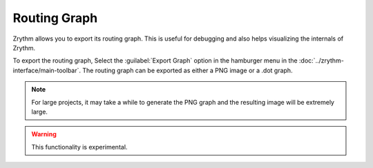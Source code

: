 .. SPDX-FileCopyrightText: © 2020, 2024 Alexandros Theodotou <alex@zrythm.org>
   SPDX-License-Identifier: GFDL-1.3-invariants-or-later
   This is part of the Zrythm Manual.
   See the file index.rst for copying conditions.

.. _export-routing-graph:

Routing Graph
=============
Zrythm allows you to export its routing graph. This
is useful for debugging and also helps visualizing
the internals of Zrythm.

To export the routing graph, Select the
:guilabel:`Export Graph` option in the hamburger menu in the
:doc:`../zrythm-interface/main-toolbar`. The routing graph
can be exported as either a PNG image or a .dot graph.

.. image:: /_static/img/export-graph-dialog.png
   :align: center

.. note:: For large projects, it may take a while to generate
  the PNG graph and the resulting image will be extremely
  large.

.. warning:: This functionality is experimental.
